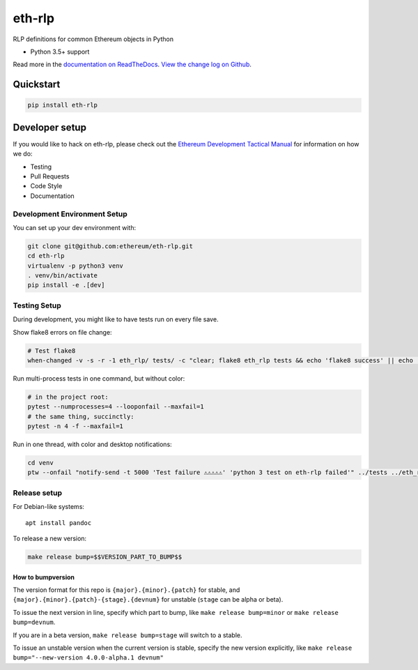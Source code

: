 eth-rlp
=======

|Join the chat at https://gitter.im/ethereum/eth-rlp|

|Build Status|

RLP definitions for common Ethereum objects in Python

-  Python 3.5+ support

Read more in the `documentation on
ReadTheDocs <http://eth-rlp.readthedocs.io/>`__. `View the change log on
Github <docs/releases.rst>`__.

Quickstart
----------

.. code:: sh

    pip install eth-rlp

Developer setup
---------------

If you would like to hack on eth-rlp, please check out the `Ethereum
Development Tactical
Manual <https://github.com/pipermerriam/ethereum-dev-tactical-manual>`__
for information on how we do:

-  Testing
-  Pull Requests
-  Code Style
-  Documentation

Development Environment Setup
~~~~~~~~~~~~~~~~~~~~~~~~~~~~~

You can set up your dev environment with:

.. code:: sh


    git clone git@github.com:ethereum/eth-rlp.git
    cd eth-rlp
    virtualenv -p python3 venv
    . venv/bin/activate
    pip install -e .[dev]

Testing Setup
~~~~~~~~~~~~~

During development, you might like to have tests run on every file save.

Show flake8 errors on file change:

.. code:: sh

    # Test flake8
    when-changed -v -s -r -1 eth_rlp/ tests/ -c "clear; flake8 eth_rlp tests && echo 'flake8 success' || echo 'error'"

Run multi-process tests in one command, but without color:

.. code:: sh

    # in the project root:
    pytest --numprocesses=4 --looponfail --maxfail=1
    # the same thing, succinctly:
    pytest -n 4 -f --maxfail=1

Run in one thread, with color and desktop notifications:

.. code:: sh

    cd venv
    ptw --onfail "notify-send -t 5000 'Test failure ⚠⚠⚠⚠⚠' 'python 3 test on eth-rlp failed'" ../tests ../eth_rlp

Release setup
~~~~~~~~~~~~~

For Debian-like systems:

::

    apt install pandoc

To release a new version:

.. code:: sh

    make release bump=$$VERSION_PART_TO_BUMP$$

How to bumpversion
^^^^^^^^^^^^^^^^^^

The version format for this repo is ``{major}.{minor}.{patch}`` for
stable, and ``{major}.{minor}.{patch}-{stage}.{devnum}`` for unstable
(``stage`` can be alpha or beta).

To issue the next version in line, specify which part to bump, like
``make release bump=minor`` or ``make release bump=devnum``.

If you are in a beta version, ``make release bump=stage`` will switch to
a stable.

To issue an unstable version when the current version is stable, specify
the new version explicitly, like
``make release bump="--new-version 4.0.0-alpha.1 devnum"``

.. |Join the chat at https://gitter.im/ethereum/eth-rlp| image:: https://badges.gitter.im/ethereum/eth-rlp.svg
   :target: https://gitter.im/ethereum/eth-rlp?utm_source=badge&utm_medium=badge&utm_campaign=pr-badge&utm_content=badge
.. |Build Status| image:: https://travis-ci.org/ethereum/eth-rlp.png
   :target: https://travis-ci.org/ethereum/eth-rlp


